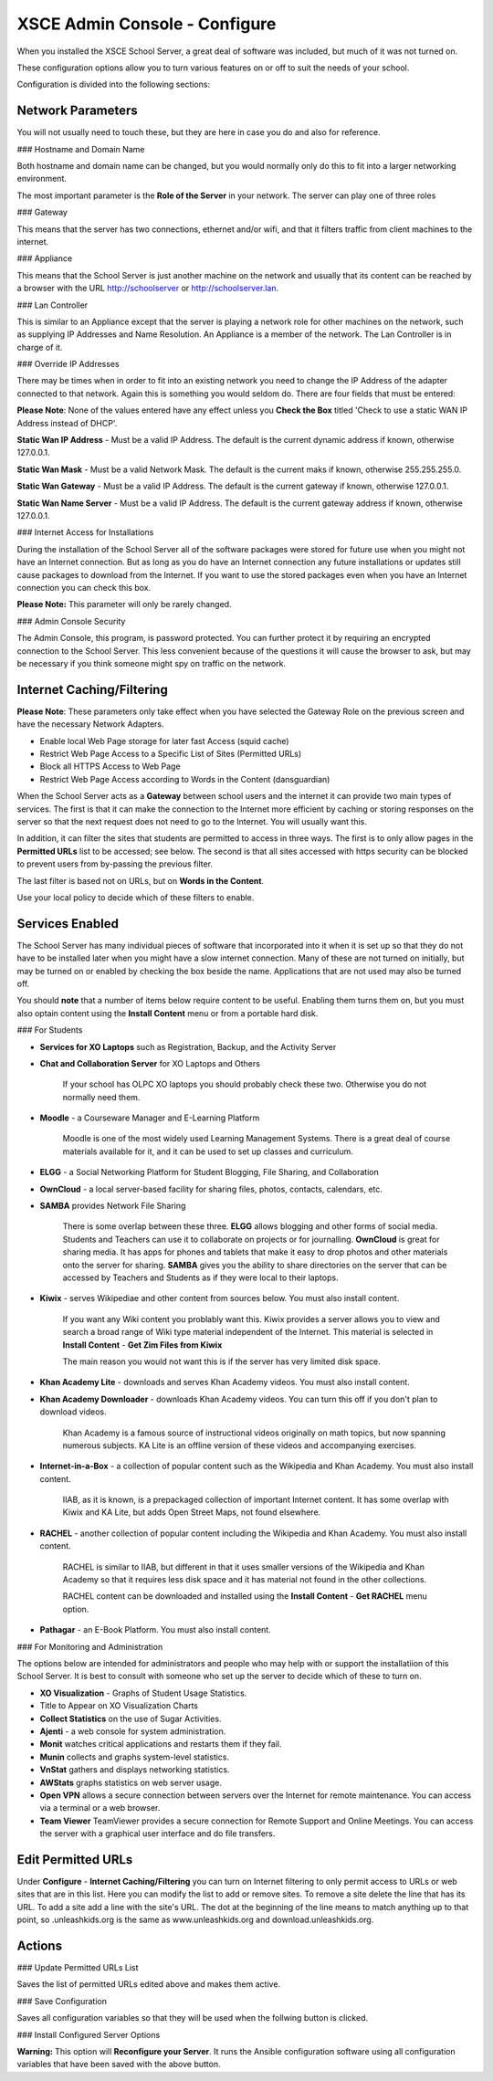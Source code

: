 XSCE Admin Console - Configure
==============================

When you installed the XSCE School Server, a great deal of software was included, but much of it was not turned on.

These configuration options allow you to turn various features on or off to suit the needs of your school.

Configuration is divided into the following sections:

Network Parameters
------------------

You will not usually need to touch these, but they are here in case you do and also for reference.

### Hostname and Domain Name

Both hostname and domain name can be changed, but you would normally only do this to fit into a larger networking environment.

The most important parameter is the **Role of the Server** in your network.  The server can play one of three roles

### Gateway

This means that the server has two connections, ethernet and/or wifi, and that it filters traffic from
client machines to the internet.

### Appliance

This means that the School Server is just another machine on the network and usually that its content can be reached by a browser with the URL http://schoolserver or http://schoolserver.lan.

### Lan Controller

This is similar to an Appliance except that the server is playing a network role for other machines on the network, such as supplying IP Addresses and Name Resolution.  An Appliance is a member of the network.  The Lan Controller is in charge of it.

### Override IP Addresses

There may be times when in order to fit into an existing network you need to change the IP Address of the adapter connected to that network. Again this is something you would seldom do.  There are four fields that must be entered:

**Please Note**: None of the values entered have any effect unless you **Check the Box** titled 'Check to use a static WAN IP Address instead of DHCP'.

**Static Wan IP Address** - Must be a valid IP Address.  The default is the current dynamic address if known, otherwise 127.0.0.1.

**Static Wan Mask** - Must be a valid Network Mask.  The default is the current maks if known, otherwise 255.255.255.0.

**Static Wan Gateway** - Must be a valid IP Address.  The default is the current gateway if known, otherwise 127.0.0.1.

**Static Wan Name Server** - Must be a valid IP Address.  The default is the current gateway address if known, otherwise 127.0.0.1.

### Internet Access for Installations

During the installation of the School Server all of the software packages were stored for future use when you might not have an Internet connection. But as long as you do have an Internet connection any future installations or updates still cause packages to download from the Internet.  If you want to use the stored packages even when you have an Internet connection you can check this box.

**Please Note:** This parameter will only be rarely changed.

### Admin Console Security

The Admin Console, this program, is password protected.  You can further protect it by requiring an encrypted connection to the School Server. This less convenient because of the questions it will cause the browser to ask, but may be necessary if you think someone might spy on traffic on the network.

Internet Caching/Filtering
--------------------------

**Please Note**: These parameters only take effect when you have selected the Gateway Role on the previous screen and have the necessary Network Adapters.

* Enable local Web Page storage for later fast Access (squid cache)

* Restrict Web Page Access to a Specific List of Sites (Permitted URLs)

* Block all HTTPS Access to Web Page

* Restrict Web Page Access according to Words in the Content (dansguardian)

When the School Server acts as a **Gateway** between school users and the internet it can provide two main types of services.  The first is that it can make the connection to the Internet more efficient by caching or storing responses on the server so that the next request does not need to go to the Internet. You will usually want this.

In addition, it can filter the sites that students are permitted to access in three ways.  The first is to only allow pages in the **Permitted URLs** list to be accessed; see below.  The second is that all sites accessed with https security can be blocked to prevent users from by-passing the previous filter.

The last filter is based not on URLs, but on **Words in the Content**.

Use your local policy to decide which of these filters to enable.

Services Enabled
----------------

The School Server has many individual pieces of software that incorporated into it when it is set up so that they do not have to be installed later when you might have a slow internet connection. Many of these are not turned on initially, but may be turned on or enabled by checking the box beside the name. Applications that are not used may also be turned off.

You should **note** that a number of items below require content to be useful.  Enabling them turns them on, but you must also optain content using the **Install Content** menu or from a portable hard disk.

### For Students

* **Services for XO Laptops** such as Registration, Backup, and the Activity Server
* **Chat and Collaboration Server** for XO Laptops and Others

    If your school has OLPC XO laptops you should probably check these two.  Otherwise you do not normally need them.

* **Moodle** - a Courseware Manager and E-Learning Platform

    Moodle is one of the most widely used Learning Management Systems.  There is a great deal of course materials available for it, and it can be used to set up classes and curriculum.

* **ELGG** -  a Social Networking Platform for Student Blogging, File Sharing, and Collaboration

* **OwnCloud** - a local server-based facility for sharing files, photos, contacts, calendars, etc.

* **SAMBA** provides Network File Sharing

    There is some overlap between these three.  **ELGG** allows blogging and other forms of social media.  Students and Teachers can use it to collaborate on projects or for journalling.  **OwnCloud** is great for sharing media. It has apps for phones and tablets that make it easy to drop photos and other materials onto the server for sharing. **SAMBA** gives you the ability to share directories on the server that can be accessed by Teachers and Students as if they were local to their laptops.

* **Kiwix** -  serves Wikipediae and other content from sources below. You must also install content.

    If you want any Wiki content you problably want this.  Kiwix provides a server allows you to view and search a broad range of Wiki type material independent of the Internet.  This material is selected in **Install Content** - **Get Zim Files from Kiwix**

    The main reason you would not want this is if the server has very limited disk space.

* **Khan Academy Lite** -  downloads and serves Khan Academy videos. You must also install content.
* **Khan Academy Downloader** -  downloads Khan Academy videos. You can turn this off if you don't plan to download videos.

    Khan Academy is a famous source of instructional videos originally on math topics, but now spanning numerous subjects.  KA Lite is an offline version of these videos and accompanying exercises.

* **Internet-in-a-Box** -  a collection of popular content such as the Wikipedia and Khan Academy. You must also install content.

    IIAB, as it is known, is a prepackaged collection of important Internet content.  It has some overlap with Kiwix and KA Lite, but adds Open Street Maps, not found elsewhere.

* **RACHEL** -  another collection of popular content including the Wikipedia and Khan Academy. You must also install content.

    RACHEL is similar to IIAB, but different in that it uses smaller versions of the Wikipedia and Khan Academy so that it requires less disk space and it has material not found in the other collections.

    RACHEL content can be downloaded and installed using the **Install Content** - **Get RACHEL** menu option.

* **Pathagar** -  an E-Book Platform. You must also install content.

### For Monitoring and Administration

The options below are intended for administrators and people who may help with or support the installatiion of this School Server. It is best to consult with someone who set up the server to decide which of these to turn on.

* **XO Visualization** - Graphs of Student Usage Statistics.
* Title to Appear on XO Visualization Charts

* **Collect Statistics** on the use of Sugar Activities.

* **Ajenti** - a web console for system administration.

* **Monit** watches critical applications and restarts them if they fail.

* **Munin** collects and graphs system-level statistics.

* **VnStat** gathers and displays networking statistics.

* **AWStats** graphs statistics on web server usage.

* **Open VPN** allows a secure connection between servers over the Internet for remote maintenance. You can access via a terminal or a web browser.

* **Team Viewer** TeamViewer provides a secure connection for Remote Support and Online Meetings. You can access the server with a graphical user interface and do file transfers.

Edit Permitted URLs
-------------------

Under **Configure** - **Internet Caching/Filtering** you can turn on Internet filtering to only permit access to URLs or web sites that are in this list. Here you can modify the list to add or remove sites.  To remove a site delete the line that has its URL. To add a site add a line with the site's URL.  The dot at the beginning of the line means to match anything up to that point, so .unleashkids.org is the same as www.unleashkids.org and download.unleashkids.org.

Actions
-------

### Update Permitted URLs List

Saves the list of permitted URLs edited above and makes them active.

### Save Configuration

Saves all configuration variables so that they will be used when the follwing button is clicked.

### Install Configured Server Options

**Warning:** This option will **Reconfigure your Server**. It runs the Ansible configuration software using all configuration variables that have been saved with the above button.
